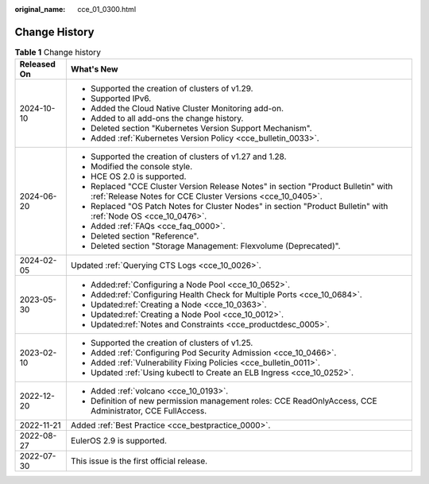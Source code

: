 :original_name: cce_01_0300.html

.. _cce_01_0300:

Change History
==============

.. table:: **Table 1** Change history

   +-----------------------------------+-------------------------------------------------------------------------------------------------------------------------------------------------+
   | Released On                       | What's New                                                                                                                                      |
   +===================================+=================================================================================================================================================+
   | 2024-10-10                        | -  Supported the creation of clusters of v1.29.                                                                                                 |
   |                                   | -  Supported IPv6.                                                                                                                              |
   |                                   | -  Added the Cloud Native Cluster Monitoring add-on.                                                                                            |
   |                                   | -  Added to all add-ons the change history.                                                                                                     |
   |                                   | -  Deleted section "Kubernetes Version Support Mechanism".                                                                                      |
   |                                   | -  Added :ref:`Kubernetes Version Policy <cce_bulletin_0033>`.                                                                                  |
   +-----------------------------------+-------------------------------------------------------------------------------------------------------------------------------------------------+
   | 2024-06-20                        | -  Supported the creation of clusters of v1.27 and 1.28.                                                                                        |
   |                                   | -  Modified the console style.                                                                                                                  |
   |                                   | -  HCE OS 2.0 is supported.                                                                                                                     |
   |                                   | -  Replaced "CCE Cluster Version Release Notes" in section "Product Bulletin" with :ref:`Release Notes for CCE Cluster Versions <cce_10_0405>`. |
   |                                   | -  Replaced "OS Patch Notes for Cluster Nodes" in section "Product Bulletin" with :ref:`Node OS <cce_10_0476>`.                                 |
   |                                   | -  Added :ref:`FAQs <cce_faq_0000>`.                                                                                                            |
   |                                   | -  Deleted section "Reference".                                                                                                                 |
   |                                   | -  Deleted section "Storage Management: Flexvolume (Deprecated)".                                                                               |
   +-----------------------------------+-------------------------------------------------------------------------------------------------------------------------------------------------+
   | 2024-02-05                        | Updated :ref:`Querying CTS Logs <cce_10_0026>`.                                                                                                 |
   +-----------------------------------+-------------------------------------------------------------------------------------------------------------------------------------------------+
   | 2023-05-30                        | -  Added\ :ref:`Configuring a Node Pool <cce_10_0652>`.                                                                                         |
   |                                   | -  Added\ :ref:`Configuring Health Check for Multiple Ports <cce_10_0684>`.                                                                     |
   |                                   | -  Updated\ :ref:`Creating a Node <cce_10_0363>`.                                                                                               |
   |                                   | -  Updated\ :ref:`Creating a Node Pool <cce_10_0012>`.                                                                                          |
   |                                   | -  Updated\ :ref:`Notes and Constraints <cce_productdesc_0005>`.                                                                                |
   +-----------------------------------+-------------------------------------------------------------------------------------------------------------------------------------------------+
   | 2023-02-10                        | -  Supported the creation of clusters of v1.25.                                                                                                 |
   |                                   | -  Added :ref:`Configuring Pod Security Admission <cce_10_0466>`.                                                                               |
   |                                   | -  Added :ref:`Vulnerability Fixing Policies <cce_bulletin_0011>`.                                                                              |
   |                                   | -  Updated :ref:`Using kubectl to Create an ELB Ingress <cce_10_0252>`.                                                                         |
   +-----------------------------------+-------------------------------------------------------------------------------------------------------------------------------------------------+
   | 2022-12-20                        | -  Added :ref:`volcano <cce_10_0193>`.                                                                                                          |
   |                                   | -  Definition of new permission management roles: CCE ReadOnlyAccess, CCE Administrator, CCE FullAccess.                                        |
   +-----------------------------------+-------------------------------------------------------------------------------------------------------------------------------------------------+
   | 2022-11-21                        | Added :ref:`Best Practice <cce_bestpractice_0000>`.                                                                                             |
   +-----------------------------------+-------------------------------------------------------------------------------------------------------------------------------------------------+
   | 2022-08-27                        | EulerOS 2.9 is supported.                                                                                                                       |
   +-----------------------------------+-------------------------------------------------------------------------------------------------------------------------------------------------+
   | 2022-07-30                        | This issue is the first official release.                                                                                                       |
   +-----------------------------------+-------------------------------------------------------------------------------------------------------------------------------------------------+
